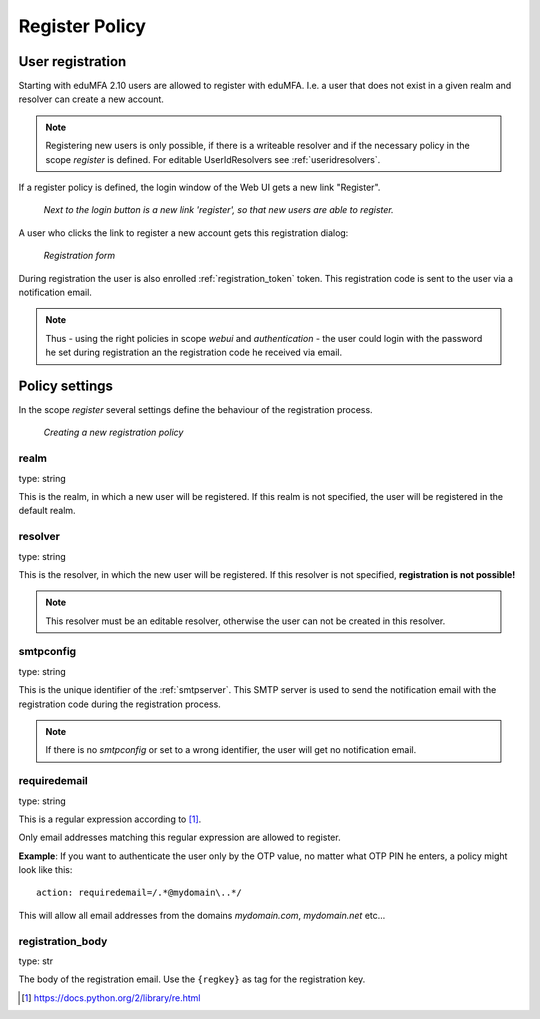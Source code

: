 .. _register_policy:

Register Policy
---------------

.. index:: policies, register policy, user registration

.. _user_registration:

User registration
.................

Starting with eduMFA 2.10 users are allowed to register with eduMFA.
I.e. a user that does not exist in a given realm and resolver can create a
new account.

.. note:: Registering new users is only possible, if there is a writeable
   resolver and if the necessary policy in the scope *register* is defined.
   For editable UserIdResolvers see :ref:`useridresolvers`.

If a register policy is defined, the login window of the Web UI gets a new
link "Register".

.. figure:: images/register.png
   :width: 500

   *Next to the login button is a new link 'register', so that new users are
   able to register.*

A user who clicks the link to register a new account gets this registration
dialog:

.. figure:: images/register-dialog.png
   :width: 500

   *Registration form*

During registration the user is also enrolled :ref:`registration_token` token. This
registration code is sent to the user via a notification email.

.. note:: Thus - using the right policies in scope *webui* and
   *authentication* - the user could login with the password he set during
   registration an the registration code he received via email.


Policy settings
...............

In the scope *register* several settings define the behaviour of the
registration process.

.. figure:: images/register-policy.png
   :width: 500

   *Creating a new registration policy*

realm
~~~~~

type: string

This is the realm, in which a new user will be registered. If this realm is
not specified, the user will be registered in the default realm.

resolver
~~~~~~~~

type: string

This is the resolver, in which the new user will be registered. If this
resolver is not specified, **registration is not possible!**

.. note:: This resolver must be an editable resolver, otherwise the user can
   not be created in this resolver.

smtpconfig
~~~~~~~~~~

type: string

This is the unique identifier of the :ref:`smtpserver`. This SMTP server is
used to send the notification email with the registration code during the
registration process.

.. note:: If there is no *smtpconfig* or set to a wrong identifier, the user
   will get no notification email.

.. _policy_requiredemail:

requiredemail
~~~~~~~~~~~~~

type: string

This is a regular expression according to [#pythonre]_.

Only email addresses matching this regular expression are allowed to register.

**Example**: If you want to authenticate the user only by the OTP value, no
matter what OTP PIN he enters, a policy might look like this::

   action: requiredemail=/.*@mydomain\..*/

This will allow all email addresses from the domains *mydomain.com*,
*mydomain.net*
etc...

registration_body
~~~~~~~~~~~~~~~~~

type: str

The body of the registration email. Use the ``{regkey}`` as tag for the
registration key.


.. [#pythonre] https://docs.python.org/2/library/re.html

